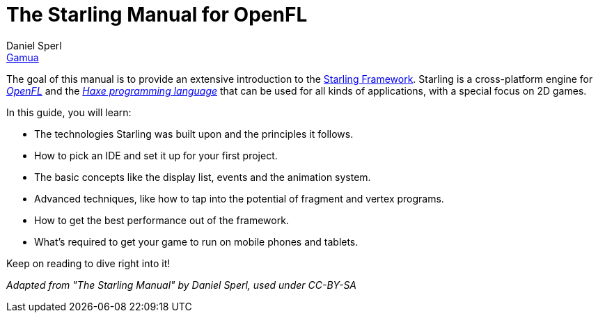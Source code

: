 = The Starling Manual for OpenFL
Daniel Sperl <https://www.gamua.com[Gamua]>
:doctype: book
:toc: left
:sectnums:
:sectanchors:
:icons: font
:source-highlighter: rouge
:imagesdir: img
:experimental:
:autofit-option:
:target-manual:
ifndef::ebook-format[:leveloffset: 1]

// introduction

The goal of this manual is to provide an extensive introduction to the https://github.com/openfl/starling[Starling Framework].
Starling is a cross-platform engine for https://openfl.org[_OpenFL_] and the https://haxe.org[_Haxe programming language_] that can be used for all kinds of applications, with a special focus on 2D games.

In this guide, you will learn:

* The technologies Starling was built upon and the principles it follows.
* How to pick an IDE and set it up for your first project.
* The basic concepts like the display list, events and the animation system.
* Advanced techniques, like how to tap into the potential of fragment and vertex programs.
* How to get the best performance out of the framework.
* What's required to get your game to run on mobile phones and tablets.

Keep on reading to dive right into it!

_Adapted from "The Starling Manual" by Daniel Sperl, used under CC-BY-SA_